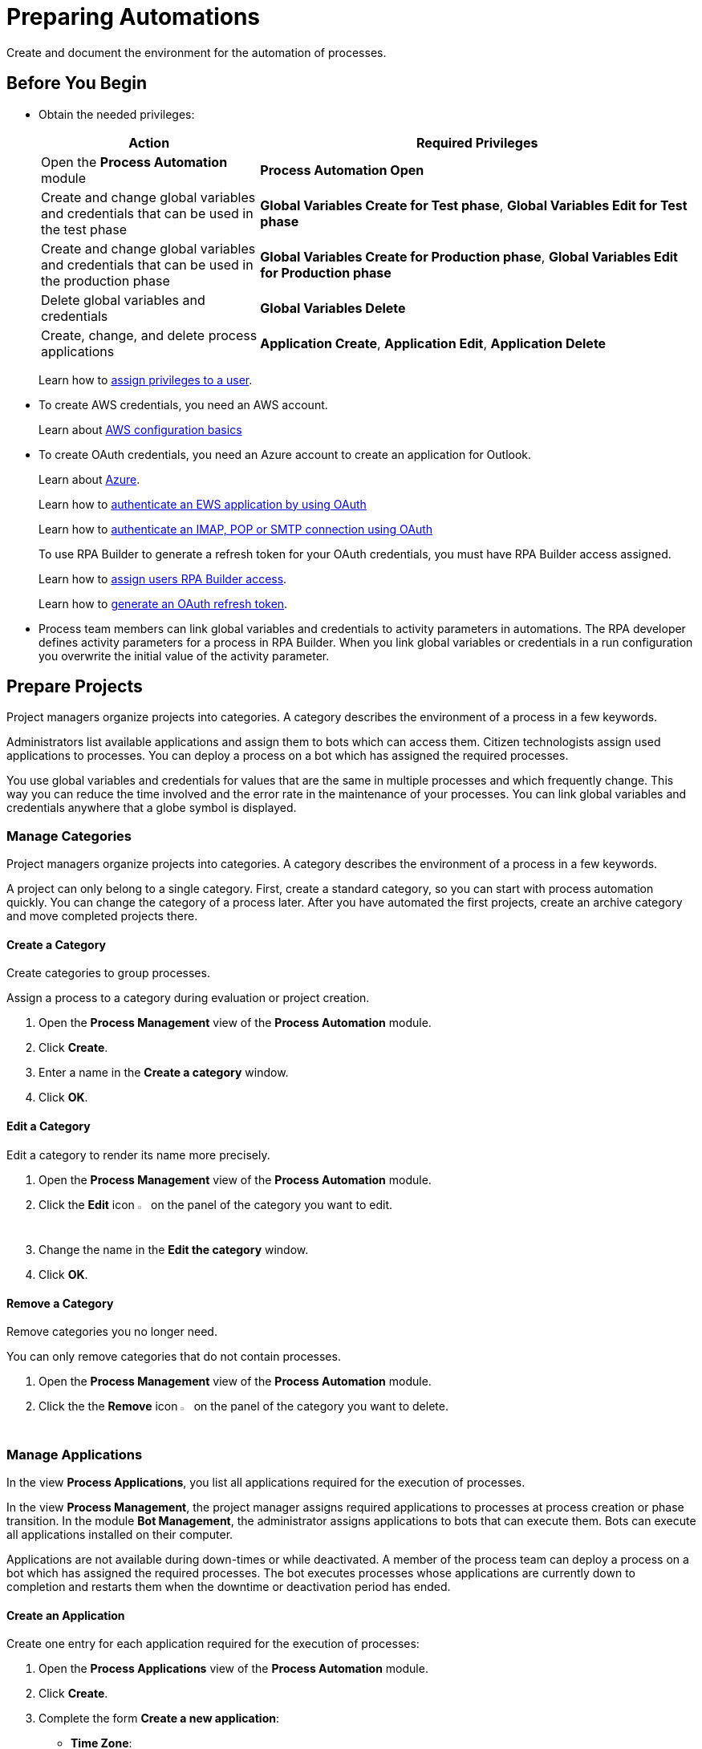 = Preparing Automations

Create and document the environment for the automation of processes.

== Before You Begin

* Obtain the needed privileges:
+
[cols="1,2"]
|===
|*Action* |*Required Privileges*

|Open the *Process Automation* module
|*Process Automation Open*

|Create and change global variables and credentials that can be used in the test phase
|*Global Variables Create for Test phase*, *Global Variables Edit for Test phase*

|Create and change global variables and credentials that can be used in the production phase
|*Global Variables Create for Production phase*, *Global Variables Edit for Production phase*

|Delete global variables and credentials
|*Global Variables Delete*

|Create, change, and delete process applications
|*Application Create*, *Application Edit*, *Application Delete*

|===
+
Learn how to xref:usermanagement-manage.adoc#assign-privileges-to-a-user[assign privileges to a user].
* To create AWS credentials, you need an AWS account.
+
Learn about https://docs.aws.amazon.com/cli/latest/userguide/cli-configure-quickstart.html[AWS configuration basics^]
* To create OAuth credentials, you need an Azure account to create an application for Outlook.
+
Learn about https://azure.microsoft.com/en-us/[Azure^].
+
Learn how to https://learn.microsoft.com/en-us/exchange/client-developer/exchange-web-services/how-to-authenticate-an-ews-application-by-using-oauth[authenticate an EWS application by using OAuth^]
+
Learn how to https://learn.microsoft.com/en-us/exchange/client-developer/legacy-protocols/how-to-authenticate-an-imap-pop-smtp-application-by-using-oauth[authenticate an IMAP, POP or SMTP connection using OAuth^]
+
To use RPA Builder to generate a refresh token for your OAuth credentials, you must have RPA Builder access assigned.
+
Learn how to xref:usermanagement-manage.adoc#assign-users-rpa-builder-access[assign users RPA Builder access].
+
Learn how to xref:rpa-builder::toolbox-variable-handling-credentials-for-oauth.adoc#generating-an-oauth-refresh-token[generate an OAuth refresh token].
* Process team members can link global variables and credentials to activity parameters in automations. The RPA developer defines activity parameters for a process in RPA Builder. When you link global variables or credentials in a run configuration you overwrite the initial value of the activity parameter.

== Prepare Projects

Project managers organize projects into categories. A category describes the environment of a process in a few keywords.

Administrators list available applications and assign them to bots which can access them. Citizen technologists assign used applications to processes. You can deploy a process on a bot which has assigned the required processes.

You use global variables and credentials for values that are the same in multiple processes and which frequently change. This way you can reduce the time involved and the error rate in the maintenance of your processes. You can link global variables and credentials anywhere that a globe symbol is displayed.

=== Manage Categories

Project managers organize projects into categories. A category describes the environment of a process in a few keywords.

A project can only belong to a single category. First, create a standard category, so you can start with process automation quickly. You can change the category of a process later. After you have automated the first projects, create an archive category and move completed projects there.

==== Create a Category

Create categories to group processes.

Assign a process to a category during evaluation or project creation.

. Open the *Process Management* view of the *Process Automation* module.
. Click *Create*.
. Enter a name in the *Create a category* window.
. Click *OK*.

==== Edit a Category

Edit a category to render its name more precisely.

. Open the *Process Management* view of the *Process Automation* module.
. Click the *Edit* icon image:edit-icon.png[pen-to-square symbol,1.5%,1.5%] on the panel of the category you want to edit.
. Change the name in the *Edit the category* window.
. Click *OK*.

==== Remove a Category

Remove categories you no longer need.

You can only remove categories that do not contain processes.

. Open the *Process Management* view of the *Process Automation* module.
. Click the the *Remove* icon image:delete-icon.png[trash symbol,1.5%,1.5%] on the panel of the category you want to delete.

=== Manage Applications

In the view *Process Applications*, you list all applications required for the execution of processes.

In the view *Process Management*, the project manager assigns required applications to processes at process creation or phase transition. In the module *Bot Management*, the administrator assigns applications to bots that can execute them. Bots can execute all applications installed on their computer.

Applications are not available during down-times or while deactivated. A member of the process team can deploy a process on a bot which has assigned the required processes. The bot executes processes whose applications are currently down to completion and restarts them when the downtime or deactivation period has ended.

==== Create an Application

Create one entry for each application required for the execution of processes:

. Open the *Process Applications* view of the *Process Automation* module.
. Click *Create*.
. [[form-create-process-applictions]] Complete the form *Create a new application*:
+
* *Time Zone*:
+
Time zone for defining downtimes.
* *Downtimes*
+
Click *Create* to add a downtime to the application.
. Click *Save*.

Learn how to xref:myrpa-start.adoc#required-process-applications[assign required applications to a process].

Learn how to xref:botmanagement-manage.adoc#bot-assign-servicetimes-applications[assign required applications to a bot].

==== Edit an Application

Edit an application to change its data or down-times:

. Open the *Process Applications* view of the *Process Automation* module.
. Click *Create*.
. Edit the form *Edit the application*.
+
The properties are explained in the form <<form-create-process-applictions, *Create a new application*>>.
. Click *Save*.

==== Deactivate or Activate an Application

Deactivate an application if it is temporarily not available and you don't know when it will be available again.

Use down-times to schedule maintenance and planned down times. Deactivation periods are not added to the list of down-times.

RPA Bots execute processes whose applications are currently down to completion and do not restart them until the downtime or deactivation period has ended.

If a application is not available, deactivate it:

. Open the *Process Applications* view of the *Process Automation* module.
. Click the *Deactivate* icon image:deactivate-icon.png[toggle-on symbol,1.5%,1.5%] on the panel of the application you want to deactivate.

RPA Manager shows an *Inactive* label beneath the logo of the application.

If a deactivated application becomes available again, activate it:

. Open the *Process Applications* view of the *Process Automation* module.
. Click the *Activate* icon image:activate-icon.png[toggle-off symbol,1.5%,1.5%] on the panel of the application you want to activate.

RPA Manager shows an *Active* label beneath the logo of the application.

==== Remove an Application

Remove an application if it is no longer available:

. Open the *Process Applications* view of the *Process Automation* module.
. Click the the *Remove* icon image:delete-icon.png[trash symbol,1.5%,1.5%] on the panel of the application you want to remove.
. Confirm the removal.

RPA Manager removes the application from all processes and RPA Bots to which it was assigned to.

== Prepare Deployment

Use global variables or credentials for values and login data that are the same in multiple processes and which frequently change. This way you can reduce the time involved and the error rate in the maintenance of your processes.

A member of the process team can link global variables or credentials anywhere that a globe symbol is displayed. A link symbol indicates an existing link. You can change and delete links.



=== Manage Global Variables

Create global variables for values that are the same in multiple processes and which frequently change. This way you can reduce the time involved and the error rate in the maintenance of your processes.

You can link global variables anywhere that a globe symbol is displayed. A link symbol indicates an existing link. You can change and delete links.

By linking a global variable or credential you overwrite the initial value of an activity parameter that an RPA Developer has defined for the process implementation in RPA Builder.

Editing or deleting a global variable affects all configurations which use the variable.

Check the usage of a variable before changing or deleting it.

==== Create a Global Variable

A global variable consists of a name, a description, a type, and a value. It may be used in the test or the production phase.

Use descriptive names for global variables and only use the variables in an appropriate context. If, for example, the number 42 happens to be both the number of employees in your company and the answer to a different question, then create two global variables (number_employees and answer).

. Open the *Global Variables* view of the *Process Automation* module.
. Click *Create*.
. [[form-create-globalvariable]] Complete the form *Create a New Global Variable*:
* *Phase affiliation*:
+
Phases in which the variable is permitted to be deployed. When you create or change the variable, your individual privileges determine which phases you can select:
+
** *Test*:
+
The variable can be deployed in the test phase.
+
** *Production*:
+
The variable can be deployed in the production phase.

* *Type*:
+
Type of the global variable. The type of variable determines where it can be used. The original value defined in RPA Builder is typed. Select one of the following types:
+
** *Integer*:
+
An integer number.
** *Alphanumeric*:
+
A character string.
** *Boolean*:
+
A logical value. Set the checkmark in the *Value* checkbox for the value `true` or remove the checkmark for the value `false`.
** *Float*:
+
A floating-point number.
** *Coordinate*:
+
Combination of two integer values for an X-Y coordinate. Use global coordinates, for example, as an offset to determine a screen coordinate.
* *Value*:
+
You can only enter values of the specified type.

You can link global variables anywhere that a globe symbol is displayed. A link symbol indicates an existing link. You can change and delete links.

==== Check the Usage of a Global Variable

Before editing a global variable, check its usage to avoid inadvertent side-effects.

. Open the *Global Variables* view of the *Process Automation* module.
. Click the *Usage* icon image:usage-icon.png[binoculars symbol,1.5%,1.5%] in the table row of the global variable you want to check.

A window with a table shows you the configurations in which the global variable is used.

====  Edit a Global Variable

Edit a global variable to change its name or value. You cannot change the type of a global variable. Check the usage of the variable first to avoid inadvertent side-effects.

. Open the *Global Variables* view of the *Process Automation* module.
. Click the *Edit* icon image:edit-icon.png[pen-to-square symbol,1.5%,1.5%] in the table row of the global variable you want to edit.
. Change data in the form *Edit the Global Variable*.
+
The properties are explained in the form <<form-create-globalvariable, *Create a New Global Variable*>>.
. Click *Save*.

The variable is changed everywhere it is used.

==== Delete a Global Variable

Delete global variables that no one will use anymore. You cannot delete variables linked in configurations.

. Open the *Global Variables* view of the *Process Automation* module.
. Click the *Delete* icon image:delete-icon.png[trash symbol,1.5%,1.5%] in the table row of the global variable you want to delete.
. Confirm the deletion.

=== Manage Credentials

Credentials store login data for applications or web services. You can use them with different processes. Passwords are encrypted.

You can create the following types of credentials:

* *AWS Credentials*
+
for accessing Amazon Web Services
* *OAuth Credentials*
+
for accessing the Microsoft Outlook email application via Microsoft Azure.
* *User Account Credentials*
+
for accessing all other kinds of applications

You can link credentials anywhere that a globe symbol is displayed. A link symbol indicates an existing link. You can change and delete links.

Editing or deleting a credential affects all configurations that use the credential.

Check the usage of a credential before changing or deleting it.

==== Create Credentials

Create credentials with which a bot can login to an external application during process runs.

. Open the *Credential Pool* view of the *Process Automation* module.
. Click *Create*.
. [[form-create-credential]] Complete the form *Create a New Credential*:
* *Phase affiliation*:
+
Phases in which the credential is permitted to be deployed. When you create or change the credential, your privileges determine which phases the user can select:
+
** *Test*:
+
The credential can be deployed in the test phase.
+
** *Production*:
+
The credential can be deployed in the production phase.

* *Type*:
+
Type of the global credential. The type of credential determines where you can use it. The original value defined in RPA Builder is typed. Select one of the following types:
+
** *AWS Credentials*:
+
Use this credential for accessing Amazon Web Services. Fill in the client ID, client secret and region. Using a session token is optional.
** *OAuth Credentials*
+
Use this credential for accessing the Microsoft Outlook email application via Microsoft Azure.
+
*** *OAuth Host*:
+
The host address used to get the credentials. The default address for Outlook services is https://login.microsoftonline.com/common/oauth2/v2.0/ . This address might change if the customer uses a self hosted service.
*** *Client ID*:
+
To authenticate with the OAuth Host, an Azure application has to be defined in the customers space. This Azure application has an id, that is unique in the entire OAuth Host space and allows a user to explicitly grant or revoke access for this Azure application to his account.
+
For more information how to create this Azure application for Outlook, see https://learn.microsoft.com/en-us/azure/active-directory/develop/quickstart-register-app[Quickstart: Register an application with the Microsoft identity platform^]
*** *Client Secret*
+
This secret allows RPA Manager to prove to the OAuth Host, that it has received the permission to access user accounts on behalf of the registered Azure application. Without it the authentication is not possible.
*** *Redirect URI*
+
This is the URI to which the OAuth Host will redirect after the user has completed the authentication attempt. This redirect URI has to be registered with the Azure application. Only if the entered redirect URI matches one of the registered URI, the OAuth Host will allow the authentication.
*** *Scopes*
+
The scopes define, which permission the user grants to the Azure application. By default, we request the following permissions:
+
**** `offline_access`
+
(*Required*) Enables access via a refresh token, which you can use to repeatedly log in to the mail services without requiring user interaction each time.
**** `https://outlook.office.com/IMAP.AccessAsUser.All`
+
(*Required* when using IMAP) Enables reading and moving emails from the Outlook IMAP server.
**** `https://outlook.office.com/POP.AccessAsUser.All`
+
(*Required* when using POP3) Enables reading emails from the Outlook POP3 server.
**** `https://outlook.office.com/SMTP.Send`
+
(*Required* when using SMTP) Enables sending emails from the Outlook SMTP server.
**** `openid email`
+
Enables RPA Manager to automatically detect the email account used to log in to the Azure application. If this scope is omitted, you must provide an email in RPA Builder.
+
*** *E-Mail Address*
+
Email address for accessing Outlook.
*** *Refresh Token*
+
Refresh token generated with the authentication properties.
+
Learn how to xref:rpa-builder::toolbox-variable-handling-credentials-for-oauth.adoc#generating-an-oauth-refresh-token[generate an OAuth refresh token with RPA Builder].
** *User Account Credentials*
+
Use this credential for accessing all other kinds of applications. Fill in the the username and password.
. Click *OK*.

==== Check the Usage of a Credential

Before editing a credential, check its usage to avoid inadvertent side-effects.

. Open the *Credential Pool* view of the *Process Automation* module.
. Click the *Usage* icon image:usage-icon.png[binoculars symbol,1.5%,1.5%] in the table row of the credential you want to check.

A window with a table shows you the configurations in which the credential is used.

====  Edit a Credential

Edit a credential to change its data. You cannot change the type of a credential. Check the usage of the credential first to avoid inadvertent side-effects.

. Open the *Credential Pool* view of the *Process Automation* module.
. Click the *Edit* icon image:edit-icon.png[pen-to-square symbol,1.5%,1.5%] in the table row of the credential you want to edit.
. Change data in the form *Edit the Credential*.
+
The properties are explained in the form <<form-create-credential, *Create a New Credential*>>.
. Click *Save*.

The credential is changed everywhere it is used.

==== Delete a Credential

Delete credentials that no one will use anymore. You cannot delete credentials linked in configurations.

. Open the *Credential Pool* view of the *Process Automation* module.
. Click the *Delete* icon image:delete-icon.png[trash symbol,1.5%,1.5%] in the table row of the credential you want to delete.
. Confirm the deletion.

== See also

* https://docs.aws.amazon.com/cli/latest/userguide/cli-configure-quickstart.html[AWS configuration basics^]
//* https://docs.aws.amazon.com/cli/latest/userguide/cli-configure-files.html[AWS Configuration and credential file settings^]
* https://azure.microsoft.com/en-us/[Azure^].
* xref:rpa-builder::toolbox-variable-handling-activity-parameters.adoc[RPA Builder - Activity Parameters]
* xref:rpa-builder::toolbox-aws-document-processing.adoc[RPA Builder - Document Processing with AWS]
* xref:rpa-builder::toolbox-mail-operations-mail-session-outlook-with-oauth.adoc[RPA Builder - Mail Session (Outlook with OAuth)]

* xref:processautomation-overview.adoc[Process Automation]
//* xref:processautomation-prepare.adoc[Preparing Process Automations]
* xref:processautomation-develop.adoc[Developing Process Automations]
* xref:processautomation-deploy.adoc[Deploying Process Automations]

* xref:processautomation-deploy.adoc#test-configuration-link-globals[Linkable Activity Parameters in Test Configurations]
* xref:processautomation-deploy.adoc#production-configuration-link-globals[Linkable Activity Parameters in Production Configurations]
